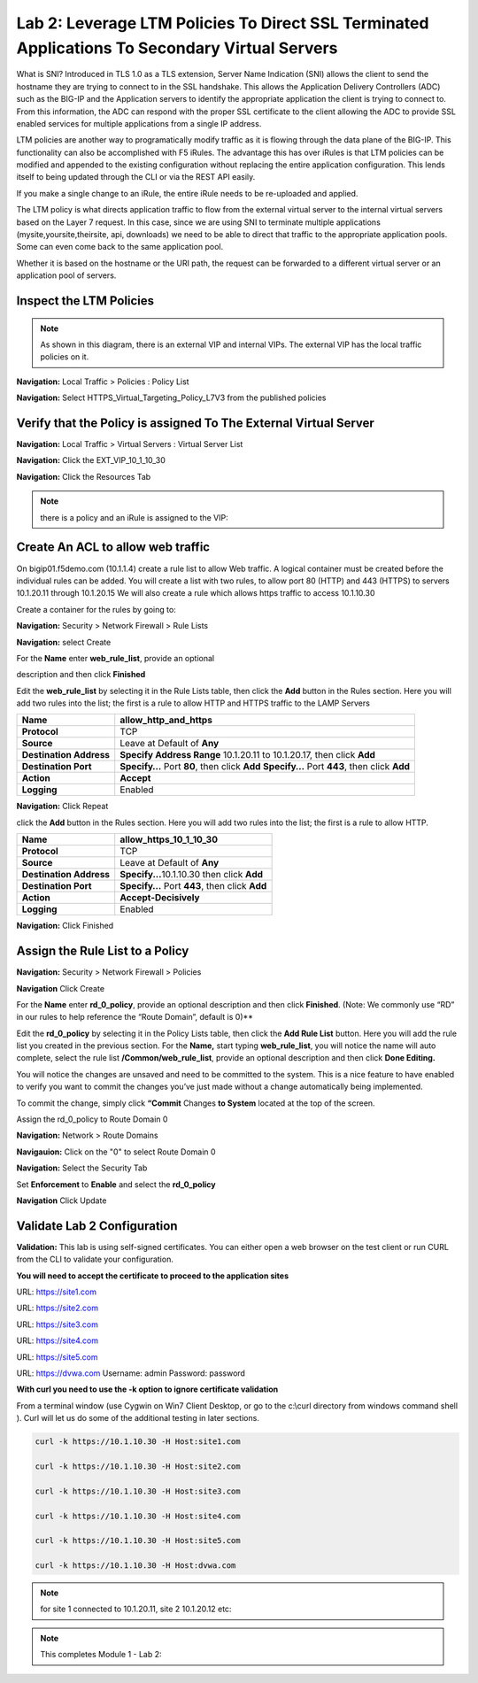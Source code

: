 Lab 2: Leverage LTM Policies To Direct SSL Terminated Applications To Secondary Virtual Servers
===============================================================================================

What is SNI? Introduced in TLS 1.0 as a TLS extension, Server Name Indication (SNI) allows the client to send the hostname they are trying to connect to in the SSL handshake. This allows the Application Delivery Controllers (ADC) such as the BIG-IP and the Application servers to identify the appropriate application the client is trying to connect to. From this information, the ADC can respond with the proper SSL certificate to the client allowing the ADC to provide SSL enabled services for multiple applications from a single IP address.

LTM policies are another way to programatically modify traffic as it is flowing through the data plane of the BIG-IP. This functionality can also be accomplished with F5 iRules. The advantage this has over iRules is that LTM policies can be modified and appended to the existing configuration without replacing the entire application configuration. This lends itself to being updated through the CLI or via the REST API easily.

If you make a single change to an iRule, the entire iRule needs to be re-uploaded and applied.

The LTM policy is what directs application traffic to flow from the external virtual server to the internal virtual servers based on the Layer 7 request. In this case, since we are using SNI to terminate multiple applications (mysite,yoursite,theirsite, api, downloads) we need to be able to direct that traffic to the appropriate application pools. Some can even come back to the same application pool.

Whether it is based on the hostname or the URI path, the request can be forwarded to a different virtual server or an application pool of servers.

Inspect the LTM Policies
-----------------------
.. NOTE:: As shown in this diagram, there is an external VIP and internal VIPs.  The external VIP has the local traffic policies on it.  


|ltp-diagram|


**Navigation:** Local Traffic > Policies : Policy List 

**Navigation:** Select HTTPS_Virtual_Targeting_Policy_L7V3 from the published policies

|image262|

Verify that the  Policy is assigned To The External Virtual Server
------------------------------------------------------------------

**Navigation:** Local Traffic > Virtual Servers : Virtual Server List


**Navigation:** Click the EXT_VIP_10_1_10_30


**Navigation:** Click the Resources Tab

|image263|

.. NOTE:: there is a  policy and an iRule  is assigned to the VIP:


Create An ACL to allow web traffic 
----------------------------------

On bigip01.f5demo.com (10.1.1.4) create a rule list to allow Web
traffic. A logical container must be created before the individual rules
can be added. You will create a list with two rules, to allow port 80
(HTTP) and 443 (HTTPS)  to servers 10.1.20.11 through 10.1.20.15 We will
also create a rule which allows https traffic to access 10.1.10.30

Create a container for the rules by going to:

**Navigation:** Security > Network Firewall > Rule Lists

**Navigation:** select Create

For the **Name** enter **web_rule_list**, provide an optional

description and then click **Finished**

|image270|

|image269|

Edit the **web_rule_list** by selecting it in the Rule Lists table, then
click the **Add** button in the Rules section. Here you will add two
rules into the list; the first is a rule to allow HTTP and HTTPS traffic
to the LAMP Servers

|image10|

+-------------------------+-------------------------------------------------------------------------------------------------+
| **Name**                | allow_http_and_https                                                                            |
+=========================+=================================================================================================+
| **Protocol**            | TCP                                                                                             |
+-------------------------+-------------------------------------------------------------------------------------------------+
| **Source**              | Leave at Default of **Any**                                                                     |
+-------------------------+-------------------------------------------------------------------------------------------------+
| **Destination Address** | **Specify Address Range** 10.1.20.11 to 10.1.20.17, then click **Add**                          |
+-------------------------+-------------------------------------------------------------------------------------------------+
| **Destination Port**    | **Specify…** Port **80**, then click **Add**   **Specify…** Port **443**, then click **Add**    |
+-------------------------+-------------------------------------------------------------------------------------------------+
| **Action**              | **Accept**                                                                                      |
+-------------------------+-------------------------------------------------------------------------------------------------+
| **Logging**             | Enabled                                                                                         |
+-------------------------+-------------------------------------------------------------------------------------------------+

|image271|

**Navigation:** Click Repeat

click the **Add** button in the Rules section. Here you will add two
rules into the list; the first is a rule to allow HTTP.

+-------------------------+-----------------------------------------------------------+
| **Name**                | allow_https_10_1_10_30                                    |
+=========================+===========================================================+
| **Protocol**            | TCP                                                       |
+-------------------------+-----------------------------------------------------------+
| **Source**              | Leave at Default of **Any**                               |
+-------------------------+-----------------------------------------------------------+
| **Destination Address** | **Specify...**\ 10.1.10.30 then click **Add**             |
+-------------------------+-----------------------------------------------------------+
| **Destination Port**    | **Specify…** Port **443**, then click **Add**             |
+-------------------------+-----------------------------------------------------------+
| **Action**              | **Accept-Decisively**                                     |
+-------------------------+-----------------------------------------------------------+
| **Logging**             | Enabled                                                   |
+-------------------------+-----------------------------------------------------------+

|image272|

**Navigation:** Click Finished

Assign the Rule List to a Policy 
--------------------------------

**Navigation:** Security > Network Firewall > Policies

**Navigation** Click Create

For the **Name** enter **rd_0_policy**, provide an optional description
and then click **Finished**.
(Note: We commonly use “RD” in our rules to help reference the “Route
Domain”, default is 0)**

|image273|

Edit the **rd_0_policy** by selecting it in the Policy Lists table, then
click the **Add Rule List** button. Here you will add the rule list you
created in the previous section. For the **Name,** start typing
**web_rule_list**, you will notice the name will auto complete, select
the rule list **/Common/web_rule_list**, provide an optional description
and then click **Done Editing.**

|image274|


You will notice the changes are unsaved and need to be committed to the
system. This is a nice feature to have enabled to verify you want to
commit the changes you’ve just made without a change automatically being
implemented.

To commit the change, simply click **“Commit** Changes **to System**
located at the top of the screen.

Assign the rd_0_policy to Route Domain 0

**Navigation:** Network > Route Domains

**Navigauion:** Click on the "0" to select Route Domain 0

**Navigation:** Select the Security Tab

Set **Enforcement** to **Enable** and select the **rd_0_policy** 

**Navigation** Click Update

|Image275|

Validate Lab 2 Configuration
----------------------------



**Validation:** This lab is using self-signed certificates. You can
either open a web browser on the test client or run CURL from the CLI to
validate your configuration.

**You will need to accept the certificate to proceed to the application sites**

URL: https://site1.com

URL: https://site2.com

URL: https://site3.com

URL: https://site4.com

URL: https://site5.com

URL: https://dvwa.com    Username:  admin    Password: password

**With curl you need to use the -k option to ignore certificate validation**

From a terminal window (use Cygwin on Win7 Client Desktop, or go to the c:\\curl directory from windows command shell ). Curl will let us do some of the additional testing in later sections.

.. code-block:: console

    curl -k https://10.1.10.30 -H Host:site1.com

    curl -k https://10.1.10.30 -H Host:site2.com

    curl -k https://10.1.10.30 -H Host:site3.com

    curl -k https://10.1.10.30 -H Host:site4.com

    curl -k https://10.1.10.30 -H Host:site5.com

    curl -k https://10.1.10.30 -H Host:dvwa.com

|image264|
 

.. NOTE:: for site 1 connected to  10.1.20.11, site 2 10.1.20.12  etc:

.. NOTE:: This completes Module 1 - Lab 2:

.. |ltp-diagram| image:: /_static/class2/ltp-diagram.png
.. |image9| image:: /_static/class2/image11.png
   :width: 7.05556in
   :height: 6.20833in
.. |image10| image:: /_static/class2/image12.png
   :width: 7.05556in
   :height: 3.45833in
.. |image11| image:: /_static/class2/image13.png
   :width: 7.08611in
   :height: 1.97069in
.. |image12| image:: /_static/class2/image14.png
   :width: 7.04167in
   :height: 2.62500in
.. |image13| image:: /_static/class2/policy_shot.png
   :width: 7.04167in
   :height: 4.02500in
.. |image14| image:: /_static/class2/policy2.png
   :width: 7.05000in
   :height: 4.29861in
.. |image15| image:: /_static/class2/image17.png
   :width: 7.05556in
   :height: 1.68056in
.. |image16| image:: /_static/class2/image18.png
   :width: 7.05000in
   :height: 2.35764in
.. |image17| image:: /_static/class2/image19.png
   :width: 7.04167in
   :height: 2.25000in
.. |image18| image:: /_static/class2/image20.png
   :width: 7.05556in
   :height: 0.80556in
.. |image19| image:: /_static/class2/image21.png
   :width: 7.05556in
   :height: 3.34722in
.. |image20| image:: /_static/class2/image22.png
   :width: 7.04167in
   :height: 2.56944in
.. |image21| image:: /_static/class2/image23.png
   :width: 7.04167in
   :height: 2.59722in
.. |image22| image:: /_static/class2/image24.png
   :width: 7.04167in
   :height: 4.31944in
.. |image23| image:: /_static/class2/image25.png
   :width: 7.05000in
   :height: 1.60208in
.. |image262| image:: /_static/class2/image262.png
   :width: 7.05000in
   :height: 5.60208in
.. |image263| image:: /_static/class2/image263.png
   :width: 7.05000in
   :height: 4.60208in
.. |image264| image:: /_static/class2/image264.png
   :width: 7.05000in
   :height: 3.60208in
.. |image269| image:: /_static/class2/image269.png
   :width: 7.05000in
   :height: 3.60208in
.. |image270| image:: /_static/class2/image270.png
   :width: 6.05000in
   :height: 2.60208in
.. |image271| image:: /_static/class2/image271.png
   :width: 7in
   :height: 7in
.. |image272| image:: /_static/class2/image272.png
   :width: 7in
   :height: 7in
.. |image273| image:: /_static/class2/image273.png
   :width: 6.05000in
   :height: 2.60208in
.. |image274| image:: /_static/class2/image274.png
   :width: 7.05000in
   :height: 2.90208in
.. |image275| image:: /_static/class2/image275.png
   :width: 6.05000in
   :height: 3.60208in











